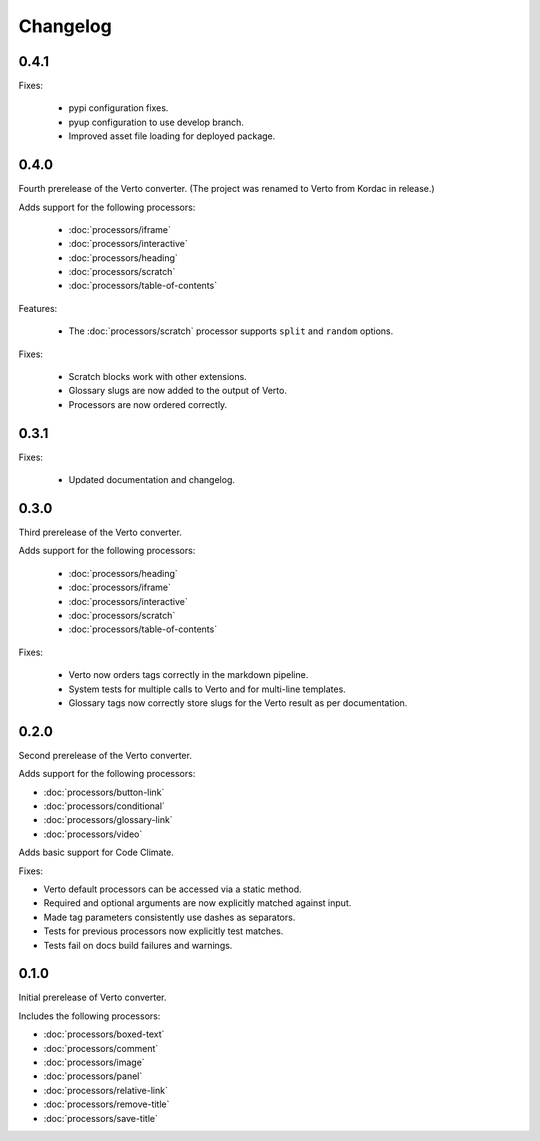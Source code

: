 Changelog
#######################################

0.4.1
=======================================

Fixes:

  - pypi configuration fixes.
  - pyup configuration to use develop branch.
  - Improved asset file loading for deployed package.

0.4.0
=======================================

Fourth prerelease of the Verto converter.
(The project was renamed to Verto from Kordac in release.)

Adds support for the following processors:

  - :doc:`processors/iframe`
  - :doc:`processors/interactive`
  - :doc:`processors/heading`
  - :doc:`processors/scratch`
  - :doc:`processors/table-of-contents`

Features:

  - The :doc:`processors/scratch` processor supports ``split`` and ``random`` options.

Fixes:

  - Scratch blocks work with other extensions.
  - Glossary slugs are now added to the output of Verto.
  - Processors are now ordered correctly.


0.3.1
=======================================

Fixes:

  - Updated documentation and changelog.

0.3.0
=======================================

Third prerelease of the Verto converter.

Adds support for the following processors:

  - :doc:`processors/heading`
  - :doc:`processors/iframe`
  - :doc:`processors/interactive`
  - :doc:`processors/scratch`
  - :doc:`processors/table-of-contents`

Fixes:

  - Verto now orders tags correctly in the markdown pipeline.
  - System tests for multiple calls to Verto and for multi-line templates.
  - Glossary tags now correctly store slugs for the Verto result as per documentation.

0.2.0
=======================================

Second prerelease of the Verto converter.

Adds support for the following processors:

- :doc:`processors/button-link`
- :doc:`processors/conditional`
- :doc:`processors/glossary-link`
- :doc:`processors/video`

Adds basic support for Code Climate.

Fixes:

- Verto default processors can be accessed via a static method.
- Required and optional arguments are now explicitly matched against input.
- Made tag parameters consistently use dashes as separators.
- Tests for previous processors now explicitly test matches.
- Tests fail on docs build failures and warnings.


0.1.0
=======================================

Initial prerelease of Verto converter.

Includes the following processors:

- :doc:`processors/boxed-text`
- :doc:`processors/comment`
- :doc:`processors/image`
- :doc:`processors/panel`
- :doc:`processors/relative-link`
- :doc:`processors/remove-title`
- :doc:`processors/save-title`
